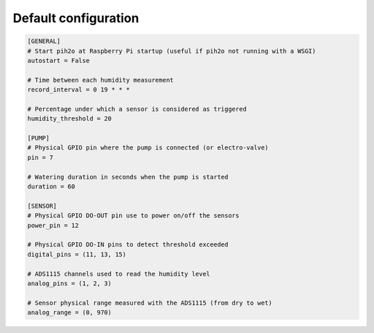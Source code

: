 
Default configuration
---------------------

.. code-block:: ini

    [GENERAL]
    # Start pih2o at Raspberry Pi startup (useful if pih2o not running with a WSGI)
    autostart = False

    # Time between each humidity measurement
    record_interval = 0 19 * * *

    # Percentage under which a sensor is considered as triggered
    humidity_threshold = 20

    [PUMP]
    # Physical GPIO pin where the pump is connected (or electro-valve)
    pin = 7

    # Watering duration in seconds when the pump is started
    duration = 60

    [SENSOR]
    # Physical GPIO DO-OUT pin use to power on/off the sensors
    power_pin = 12

    # Physical GPIO DO-IN pins to detect threshold exceeded
    digital_pins = (11, 13, 15)

    # ADS1115 channels used to read the humidity level
    analog_pins = (1, 2, 3)

    # Sensor physical range measured with the ADS1115 (from dry to wet)
    analog_range = (0, 970)
